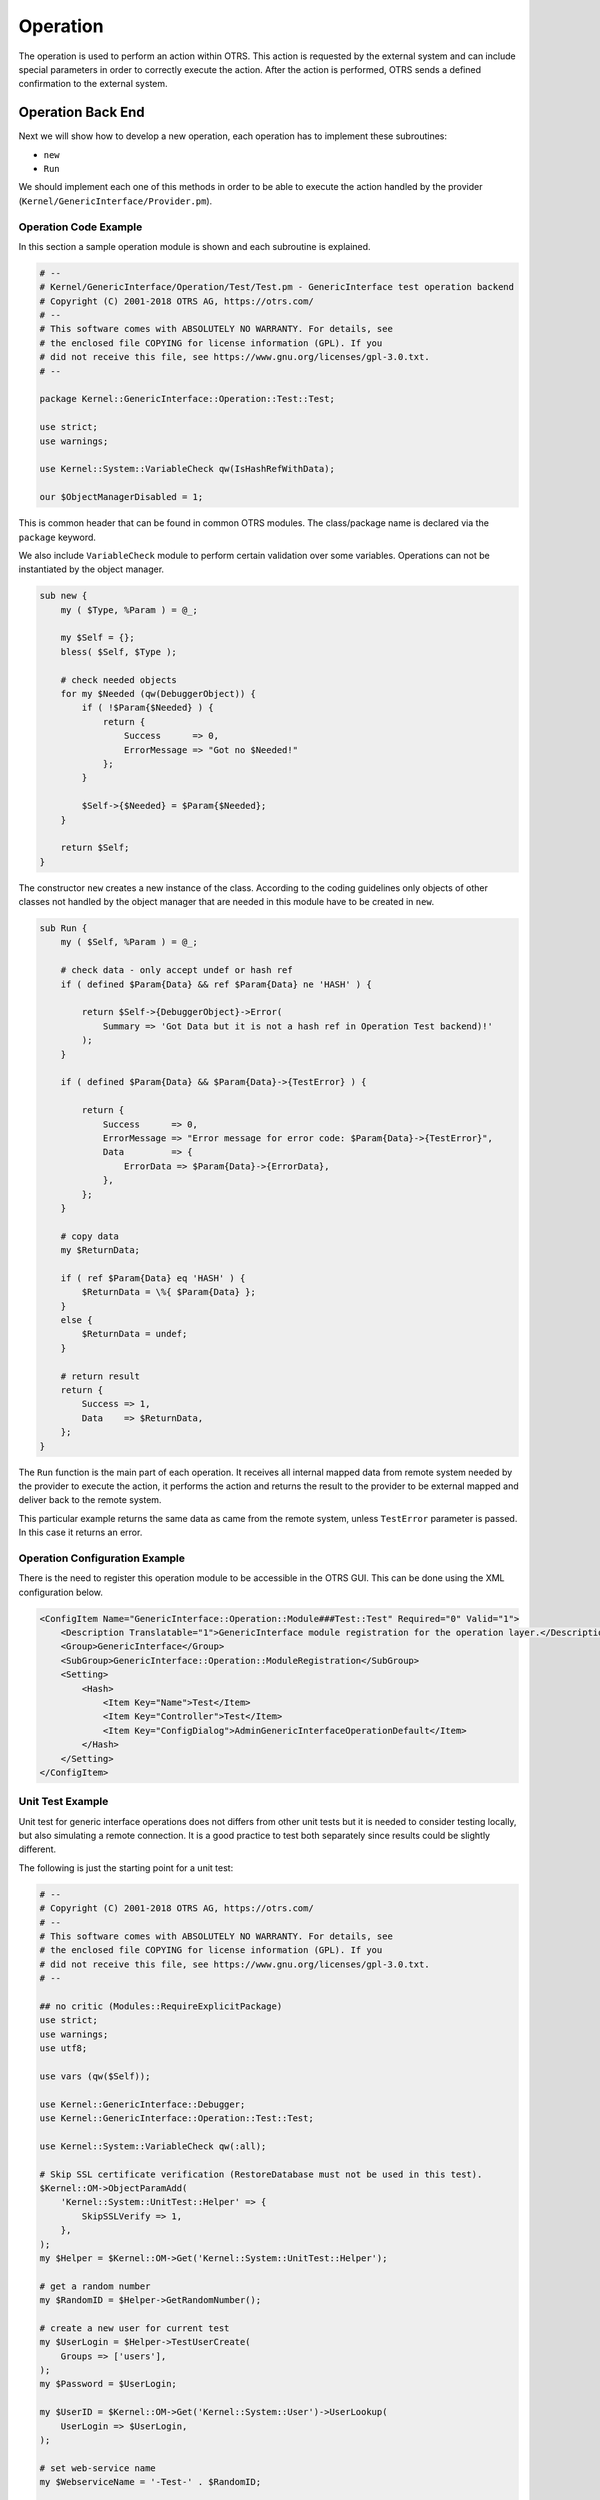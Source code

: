 Operation
=========

The operation is used to perform an action within OTRS. This action is requested by the external system and can include special parameters in order to correctly execute the action. After the action is performed, OTRS sends a defined confirmation to the external system.


Operation Back End
------------------

Next we will show how to develop a new operation, each operation has to implement these subroutines:

-  ``new``
-  ``Run``

We should implement each one of this methods in order to be able to execute the action handled by the provider (``Kernel/GenericInterface/Provider.pm``).


Operation Code Example
~~~~~~~~~~~~~~~~~~~~~~

In this section a sample operation module is shown and each subroutine is explained.

.. code-block:: Perl

   # --
   # Kernel/GenericInterface/Operation/Test/Test.pm - GenericInterface test operation backend
   # Copyright (C) 2001-2018 OTRS AG, https://otrs.com/
   # --
   # This software comes with ABSOLUTELY NO WARRANTY. For details, see
   # the enclosed file COPYING for license information (GPL). If you
   # did not receive this file, see https://www.gnu.org/licenses/gpl-3.0.txt.
   # --

   package Kernel::GenericInterface::Operation::Test::Test;

   use strict;
   use warnings;

   use Kernel::System::VariableCheck qw(IsHashRefWithData);

   our $ObjectManagerDisabled = 1;

This is common header that can be found in common OTRS modules. The class/package name is declared via the ``package`` keyword.

We also include ``VariableCheck`` module to perform certain validation over some variables. Operations can not be instantiated by the object manager.

.. code-block:: Perl

   sub new {
       my ( $Type, %Param ) = @_;

       my $Self = {};
       bless( $Self, $Type );

       # check needed objects
       for my $Needed (qw(DebuggerObject)) {
           if ( !$Param{$Needed} ) {
               return {
                   Success      => 0,
                   ErrorMessage => "Got no $Needed!"
               };
           }

           $Self->{$Needed} = $Param{$Needed};
       }

       return $Self;
   }

The constructor ``new`` creates a new instance of the class. According to the coding guidelines only objects of other classes not handled by the object manager that are needed in this module have to be created in ``new``.

.. code-block:: Perl

   sub Run {
       my ( $Self, %Param ) = @_;

       # check data - only accept undef or hash ref
       if ( defined $Param{Data} && ref $Param{Data} ne 'HASH' ) {

           return $Self->{DebuggerObject}->Error(
               Summary => 'Got Data but it is not a hash ref in Operation Test backend)!'
           );
       }

       if ( defined $Param{Data} && $Param{Data}->{TestError} ) {

           return {
               Success      => 0,
               ErrorMessage => "Error message for error code: $Param{Data}->{TestError}",
               Data         => {
                   ErrorData => $Param{Data}->{ErrorData},
               },
           };
       }

       # copy data
       my $ReturnData;

       if ( ref $Param{Data} eq 'HASH' ) {
           $ReturnData = \%{ $Param{Data} };
       }
       else {
           $ReturnData = undef;
       }

       # return result
       return {
           Success => 1,
           Data    => $ReturnData,
       };
   }

The ``Run`` function is the main part of each operation. It receives all internal mapped data from remote system needed by the provider to execute the action, it performs the action and returns the result to the provider to be external mapped and deliver back to the remote system.

This particular example returns the same data as came from the remote system, unless ``TestError`` parameter is passed. In this case it returns an error.


Operation Configuration Example
~~~~~~~~~~~~~~~~~~~~~~~~~~~~~~~

There is the need to register this operation module to be accessible in the OTRS GUI. This can be done using the XML configuration below.

.. code-block:: XML

   <ConfigItem Name="GenericInterface::Operation::Module###Test::Test" Required="0" Valid="1">
       <Description Translatable="1">GenericInterface module registration for the operation layer.</Description>
       <Group>GenericInterface</Group>
       <SubGroup>GenericInterface::Operation::ModuleRegistration</SubGroup>
       <Setting>
           <Hash>
               <Item Key="Name">Test</Item>
               <Item Key="Controller">Test</Item>
               <Item Key="ConfigDialog">AdminGenericInterfaceOperationDefault</Item>
           </Hash>
       </Setting>
   </ConfigItem>


Unit Test Example
~~~~~~~~~~~~~~~~~

Unit test for generic interface operations does not differs from other unit tests but it is needed to consider testing locally, but also simulating a remote connection. It is a good practice to test both separately since results could be slightly different.

.. seealso::

   To learn more about unit tests, please take a look to the :doc:`../../contributing/unit-tests` chapter.

The following is just the starting point for a unit test:

.. code-block:: Perl

   # --
   # Copyright (C) 2001-2018 OTRS AG, https://otrs.com/
   # --
   # This software comes with ABSOLUTELY NO WARRANTY. For details, see
   # the enclosed file COPYING for license information (GPL). If you
   # did not receive this file, see https://www.gnu.org/licenses/gpl-3.0.txt.
   # --

   ## no critic (Modules::RequireExplicitPackage)
   use strict;
   use warnings;
   use utf8;

   use vars (qw($Self));

   use Kernel::GenericInterface::Debugger;
   use Kernel::GenericInterface::Operation::Test::Test;

   use Kernel::System::VariableCheck qw(:all);

   # Skip SSL certificate verification (RestoreDatabase must not be used in this test).
   $Kernel::OM->ObjectParamAdd(
       'Kernel::System::UnitTest::Helper' => {
           SkipSSLVerify => 1,
       },
   );
   my $Helper = $Kernel::OM->Get('Kernel::System::UnitTest::Helper');

   # get a random number
   my $RandomID = $Helper->GetRandomNumber();

   # create a new user for current test
   my $UserLogin = $Helper->TestUserCreate(
       Groups => ['users'],
   );
   my $Password = $UserLogin;

   my $UserID = $Kernel::OM->Get('Kernel::System::User')->UserLookup(
       UserLogin => $UserLogin,
   );

   # set web-service name
   my $WebserviceName = '-Test-' . $RandomID;

   # create web-service object
   my $WebserviceObject = $Kernel::OM->Get('Kernel::System::GenericInterface::Webservice');
   $Self->Is(
       'Kernel::System::GenericInterface::Webservice',
       ref $WebserviceObject,
       "Create web service object",
   );

   my $WebserviceID = $WebserviceObject->WebserviceAdd(
       Name   => $WebserviceName,
       Config => {
           Debugger => {
               DebugThreshold => 'debug',
           },
           Provider => {
               Transport => {
                   Type => '',
               },
           },
       },
       ValidID => 1,
       UserID  => 1,
   );
   $Self->True(
       $WebserviceID,
       "Added Web Service",
   );

   # get remote host with some precautions for certain unit test systems
   my $Host = $Helper->GetTestHTTPHostname();

   my $ConfigObject = $Kernel::OM->Get('Kernel::Config');

   # prepare web-service config
   my $RemoteSystem =
       $ConfigObject->Get('HttpType')
       . '://'
       . $Host
       . '/'
       . $ConfigObject->Get('ScriptAlias')
       . '/nph-genericinterface.pl/WebserviceID/'
       . $WebserviceID;

   my $WebserviceConfig = {
       Description =>
           'Test for Ticket Connector using SOAP transport backend.',
       Debugger => {
           DebugThreshold => 'debug',
           TestMode       => 1,
       },
       Provider => {
           Transport => {
               Type   => 'HTTP::SOAP',
               Config => {
                   MaxLength => 10000000,
                   NameSpace => 'http://otrs.org/SoapTestInterface/',
                   Endpoint  => $RemoteSystem,
               },
           },
           Operation => {
               Test => {
                   Type => 'Test::Test',
               },
           },
       },
       Requester => {
           Transport => {
               Type   => 'HTTP::SOAP',
               Config => {
                   NameSpace => 'http://otrs.org/SoapTestInterface/',
                   Encoding  => 'UTF-8',
                   Endpoint  => $RemoteSystem,
               },
           },
           Invoker => {
               Test => {
                   Type => 'Test::TestSimple'
                   ,    # requester needs to be Test::TestSimple in order to simulate a request to a remote system
               },
           },
       },
   };

   # update web-service with real config
   # the update is needed because we are using
   # the WebserviceID for the Endpoint in config
   my $WebserviceUpdate = $WebserviceObject->WebserviceUpdate(
       ID      => $WebserviceID,
       Name    => $WebserviceName,
       Config  => $WebserviceConfig,
       ValidID => 1,
       UserID  => $UserID,
   );
   $Self->True(
       $WebserviceUpdate,
       "Updated Web Service $WebserviceID - $WebserviceName",
   );

   # debugger object
   my $DebuggerObject = Kernel::GenericInterface::Debugger->new(
       DebuggerConfig => {
           DebugThreshold => 'debug',
           TestMode       => 1,
       },
       WebserviceID      => $WebserviceID,
       CommunicationType => 'Provider',
   );
   $Self->Is(
       ref $DebuggerObject,
       'Kernel::GenericInterface::Debugger',
       'DebuggerObject instantiate correctly',
   );

   # define test cases
   my @Tests = (
       {
           Name           => 'Test case name',
           SuccessRequest => 1,                  # 1 or 0
           RequestData    => {

               # ... add test data
           },
           ExpectedReturnLocalData => {
               Data => {

                   # ... add expected local results
               },
               Success => 1,                     # 1 or 0
           },
           ExpectedReturnRemoteData => {
               Data => {

                   # ... add expected remote results
               },
               Success => 1,                     # 1 or 0
           },
           Operation => 'Test',
       },

       # ... add more test cases
   );

   TEST:
   for my $Test (@Tests) {

       # create local object
       my $LocalObject = "Kernel::GenericInterface::Operation::Test::$Test->{Operation}"->new(
           DebuggerObject => $DebuggerObject,
           WebserviceID   => $WebserviceID,
       );

       $Self->Is(
           "Kernel::GenericInterface::Operation::Test::$Test->{Operation}",
           ref $LocalObject,
           "$Test->{Name} - Create local object",
       );

       my %Auth = (
           UserLogin => $UserLogin,
           Password  => $Password,
       );
       if ( IsHashRefWithData( $Test->{Auth} ) ) {
           %Auth = %{ $Test->{Auth} };
       }

       # start requester with our web-service
       my $LocalResult = $LocalObject->Run(
           WebserviceID => $WebserviceID,
           Invoker      => $Test->{Operation},
           Data         => {
               %Auth,
               %{ $Test->{RequestData} },
           },
       );

       # check result
       $Self->Is(
           'HASH',
           ref $LocalResult,
           "$Test->{Name} - Local result structure is valid",
       );

       # create requester object
       my $RequesterObject = $Kernel::OM->Get('Kernel::GenericInterface::Requester');
       $Self->Is(
           'Kernel::GenericInterface::Requester',
           ref $RequesterObject,
           "$Test->{Name} - Create requester object",
       );

       # start requester with our web-service
       my $RequesterResult = $RequesterObject->Run(
           WebserviceID => $WebserviceID,
           Invoker      => $Test->{Operation},
           Data         => {
               %Auth,
               %{ $Test->{RequestData} },
           },
       );

       # check result
       $Self->Is(
           'HASH',
           ref $RequesterResult,
           "$Test->{Name} - Requester result structure is valid",
       );

       $Self->Is(
           $RequesterResult->{Success},
           $Test->{SuccessRequest},
           "$Test->{Name} - Requester successful result",
       );

       # ... add tests for the results
   }

   # delete web service
   my $WebserviceDelete = $WebserviceObject->WebserviceDelete(
       ID     => $WebserviceID,
       UserID => $UserID,
   );
   $Self->True(
       $WebserviceDelete,
       "Deleted Web Service $WebserviceID",
   );

   # also delete any other added data during the this test, since RestoreDatabase must not be used.

   1;


WSDL Extension Example
~~~~~~~~~~~~~~~~~~~~~~

WSDL files contain the definitions of the web services and its operations for SOAP messages, in case we will extend ``development/webservices/GenericTickeConnectorSOAP.wsdl`` in some places:

Port Type:

.. code-block:: XML

       <wsdl:portType name="GenericTicketConnector_PortType">
           <!-- ... -->
           <wsdl:operation name="Test">
               <wsdl:input message="tns:TestRequest"/>
               <wsdl:output message="tns:TestResponse"/>
           </wsdl:operation>
       <!-- ... -->

Binding:

.. code-block:: XML

       <wsdl:binding name="GenericTicketConnector_Binding" type="tns:GenericTicketConnector_PortType">
           <soap:binding style="document" transport="http://schemas.xmlsoap.org/soap/http"/>
           <!-- ... -->
           <wsdl:operation name="Test">
               <soap:operation soapAction="http://www.otrs.org/TicketConnector/Test"/>
               <wsdl:input>
                   <soap:body use="literal"/>
               </wsdl:input>
               <wsdl:output>
                   <soap:body use="literal"/>
               </wsdl:output>
           </wsdl:operation>
           <!-- ... -->
       </wsdl:binding>

Type:

.. code-block:: XML

       <wsdl:types>
           <xsd:schema targetNamespace="http://www.otrs.org/TicketConnector/" xmlns:xsd="http://www.w3.org/2001/XMLSchema">
           <!-- ... -->
               <xsd:element name="Test">
                   <xsd:complexType>
                       <xsd:sequence>
                               <xsd:element minOccurs="0" name="Param1" type="xsd:string"/>
                               <xsd:element minOccurs="0" name="Param2" type="xsd:positiveInteger"/>
                       </xsd:sequence>
                   </xsd:complexType>
               </xsd:element>
               <xsd:element name="TestResponse">
                   <xsd:complexType>
                       <xsd:sequence>
                           <xsd:element maxOccurs="unbounded" minOccurs="1" name="Attribute1" type="xsd:string"/>
                       </xsd:sequence>
                   </xsd:complexType>
               </xsd:element>
           <!-- ... -->
           </xsd:schema>
       </wsdl:types>

Message:

.. code-block:: XML

       <!-- ... -->
       <wsdl:message name="TestRequest">
           <wsdl:part element="tns:Test" name="parameters"/>
       </wsdl:message>
       <wsdl:message name="TestResponse">
           <wsdl:part element="tns:TestResponse" name="parameters"/>
       </wsdl:message>
       <!-- ... -->


WADL Extension Example
~~~~~~~~~~~~~~~~~~~~~~

WADL files contain the definitions of the web services and its operations for REST interface, add a new resource to ``development/webservices/GenericTickeConnectorREST.wadl``.

.. code-block:: XML

     <resources base="http://localhost/otrs/nph-genericinterface.pl/Webservice/GenericTicketConnectorREST">
       <!-- ... -->
       <resource path="Test" id="Test">
         <doc xml:lang="en" title="Test"/>
           <param name="Param1" type="xs:string" required="false" default="" style="query" xmlns:xs="http://www.w3.org/2001/XMLSchema"/>
           <param name="Param2" type="xs:string" required="false" default="" style="query" xmlns:xs="http://www.w3.org/2001/XMLSchema"/>
           <method name="GET" id="GET_Test">
             <doc xml:lang="en" title="GET_Test"/>
             <request/>
             <response status="200">
               <representation mediaType="application/json; charset=UTF-8"/>
             </response>
           </method>
         </resource>
       </resource>
       <!-- ... -->
     </resources>


Web Service SOAP Extension Example
~~~~~~~~~~~~~~~~~~~~~~~~~~~~~~~~~~

Web services can be imported into OTRS by a YAML with a predefined structure in this case we will extend ``development/webservices/GenericTickeConnectorSOAP.yml`` for a SOAP web service.

.. code-block:: YAML

   Provider:
     Operation:
       # ...
       Test:
         Description: This is only a test
         MappingInbound: {}
         MappingOutbound: {}
         Type: Test::Test


Web Service REST Extension Example
~~~~~~~~~~~~~~~~~~~~~~~~~~~~~~~~~~

Web services can be imported into OTRS by a YAML with a predefined structure in this case we will extend ``development/webservices/GenericTickeConnectorREST.yml`` for a REST web service.

.. code-block:: YAML

   Provider:
     Operation:
       # ...
       Test:
         Description: This is only a test
         MappingInbound: {}
         MappingOutbound: {}
         Type: Test::Test
     # ...
     Transport:
       Config:
         # ...
         RouteOperationMapping:
           # ..
           Test:
             RequestMethod:
             - GET
             Route: /Test
